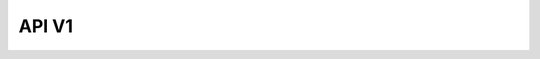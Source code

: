 API V1
======

.. only:: html

   .. swagger-plugin:: _static/openapi_v1.yaml
      :full-page:

.. only:: singlehtml

   Visit the `Interactive API Documentation <https://oe-python-template.readthedocs.io/en/latest/api_v1.html>`_

.. only:: latex

   Visit the `Interactive API Documentation <https://oe-python-template.readthedocs.io/en/latest/api_v1.html>`_
